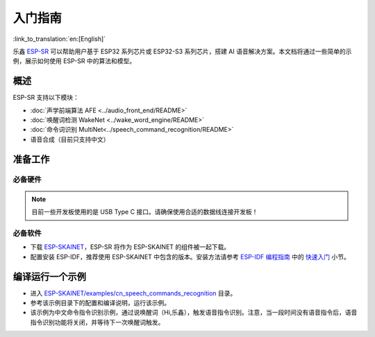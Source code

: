 入门指南
========

:link_to_translation:`en:[English]`

乐鑫 `ESP-SR <https://github.com/espressif/esp-sr>`__ 可以帮助用户基于 ESP32 系列芯片或 ESP32-S3 系列芯片，搭建 AI 语音解决方案。本文档将通过一些简单的示例，展示如何使用 ESP-SR 中的算法和模型。

概述
----

ESP-SR 支持以下模块：

* :doc:`声学前端算法 AFE <../audio_front_end/README>`
* :doc:`唤醒词检测 WakeNet <../wake_word_engine/README>`
* :doc:`命令词识别 MultiNet<../speech_command_recognition/README>`
* 语音合成（目前只支持中文）

准备工作
--------

必备硬件
~~~~~~~~

.. list::

   :esp32s3: - 一款音频开发版，推荐使用 ESP32-S3-Korvo-1 或者 ESP32-S3-Korvo-２
   :esp32: - 一款音频开发版，推荐使用 ESP32-Korvo
   - USB 2.0 数据线（标准 A 型转 Micro-B 型）
   - 电脑（Linux）

.. note::
   目前一些开发板使用的是 USB Type C 接口。请确保使用合适的数据线连接开发板！

必备软件
~~~~~~~~

* 下载 `ESP-SKAINET <https://github.com/espressif/esp-skainet>`__，ESP-SR 将作为 ESP-SKAINET 的组件被一起下载。
* 配置安装 ESP-IDF，推荐使用 ESP-SKAINET 中包含的版本。安装方法请参考 `ESP-IDF 编程指南 <https://docs.espressif.com/projects/esp-idf/zh_CN/latest/esp32s3/index.html>`__ 中的 `快速入门 <https://docs.espressif.com/projects/esp-idf/zh_CN/latest/esp32s3/get-started/index.html>`__ 小节。


编译运行一个示例
----------------

* 进入 `ESP-SKAINET/examples/cn_speech_commands_recognition <https://github.com/espressif/esp-skainet/tree/master/examples/cn_speech_commands_recognition>`__ 目录。
* 参考该示例目录下的配置和编译说明，运行该示例。
* 该示例为中文命令指令识别示例，通过说唤醒词（Hi,乐鑫），触发语音指令识别。注意，当一段时间没有语音指令后，语音指令识别功能将关闭，并等待下一次唤醒词触发。